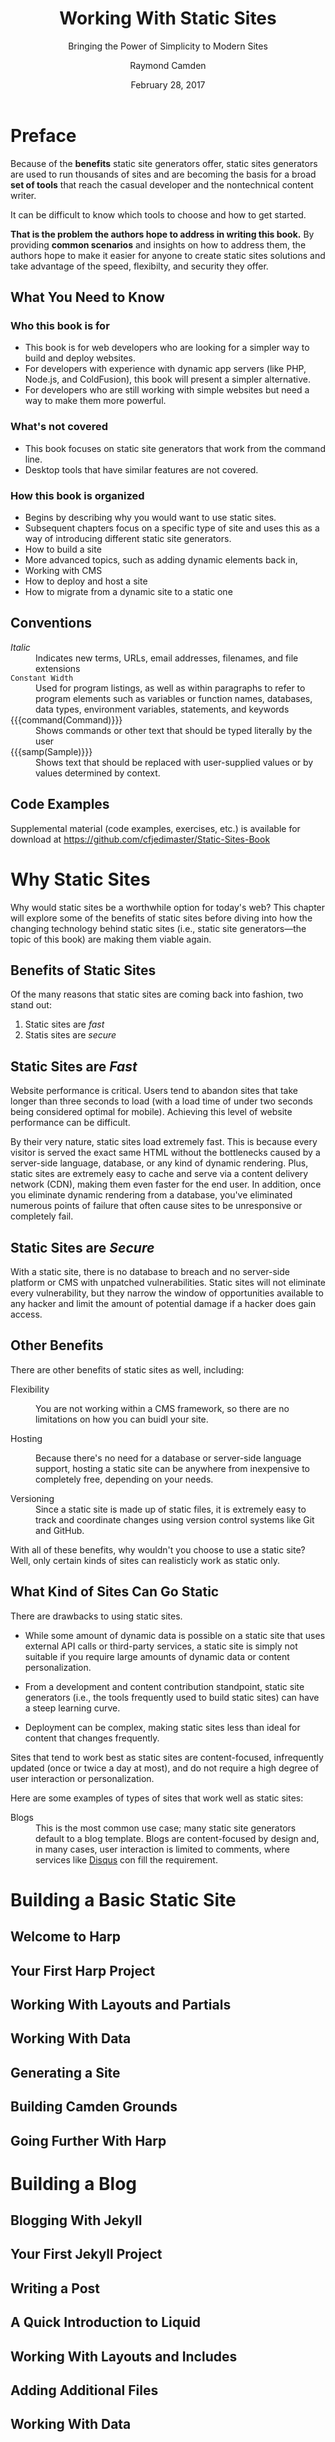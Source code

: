 # -*- mode: org; fill-column: 79; -*-

#+TITLE: Working With Static Sites
#+SUBTITLE: Bringing the Power of Simplicity to Modern Sites
#+AUTHOR: Raymond Camden
#+SUBAUTHOR: Brian Rinaldo
#+DATE: February 28, 2017
#+MACRO: VERSION 0.0.7
#+MACRO: EDITION 0.1

#+texinfo: @insertcopying

* Preface
  :PROPERTIES:
  :unnumbered: t
  :END:
  Because of the *benefits* static site generators offer, static sites
  generators are used to run thousands of sites and are becoming the basis for
  a broad *set of tools* that reach the casual developer and the nontechnical
  content writer.

  It can be difficult to know which tools to choose and how to get started.

  *That is the problem the authors hope to address in writing this book.*  By
   providing *common scenarios* and insights on how to address them, the
   authors hope to make it easier for anyone to create static sites solutions
   and take advantage of the speed, flexibilty, and security they offer.

** What You Need to Know

*** Who this book is for
    - This book is for web developers who are looking for a simpler way to
      build and deploy websites.
    - For developers with experience with dynamic app servers (like PHP,
      Node.js, and ColdFusion), this book will present a simpler alternative.
    - For developers who are still working with simple websites but need a way
      to make them more powerful.
*** What's not covered
    - This book focuses on static site generators that work from the command
      line.
    - Desktop tools that have similar features are not covered.
*** How this book is organized
    - Begins by describing why you would want to use static sites.
    - Subsequent chapters focus on a specific type of site and uses this as a
      way of introducing different static site generators.
    - How to build a site
    - More advanced topics, such as adding dynamic elements back in,
    - Working with CMS
    - How to deploy and host a site
    - How to migrate from a dynamic site to a static one
** Conventions
   - /Italic/ :: Indicates new terms, URLs, email addresses, filenames, and
                 file extensions
   - ~Constant Width~ :: Used for program listings, as well as within
        paragraphs to refer to program elements such as variables or function
        names, databases, data types, environment variables, statements, and
        keywords
   - {{{command(Command)}}} :: Shows commands or other text that should be
        typed literally by the user
   - {{{samp(Sample)}}} :: Shows text that should be replaced with
        user-supplied values or by values determined by context.
** Code Examples
   Supplemental material (code examples, exercises, etc.) is available for
   download at [[https://github.com/cfjedimaster/Static-Sites-Book]]
* Why Static Sites
  Why would static sites be a worthwhile option for today's web?  This chapter
  will explore some of the benefits of static sites before diving into how the
  changing technology behind static sites (i.e., static site generators---the
  topic of this book) are making them viable again.

** Benefits of Static Sites
   Of the many reasons that static sites are coming back into fashion, two
   stand out:

   1. Static sites are /fast/
   2. Statis sites are /secure/

** Static Sites are /Fast/
   #+cindex: performance, website
   #+cindex: website performance
   #+cindex: abandon, webiste loading
   Website performance is critical.  Users tend to abandon sites that take
   longer than three seconds to load (with a load time of under two seconds
   being considered optimal for mobile).  Achieving this level of website
   performance can be difficult.

   #+cindex: bottlenecks, webiste loading
   #+cindex: server-side rendering, bottleneck
   #+cindex: cache, website
   #+cindex: Content Delivery Network (CDN)
   #+cindex: CDN
   #+cindex: dynamic rendering, bottleneck
   #+cindex: points of failure, website loading
   By their very nature, static sites load extremely fast.  This is because
   every visitor is served the exact same HTML without the bottlenecks caused
   by a server-side language, database, or any kind of dynamic rendering.
   Plus, static sites are extremely easy to cache and serve via a content
   delivery network (CDN), making  them even faster for the end user.  In
   addition, once you eliminate dynamic rendering from a database, you've
   eliminated numerous points of failure that often cause sites to be
   unresponsive or completely fail.

** Static Sites are /Secure/
   #+cindex: vulnerabilities, websites
   #+cindex: website vulnerabilities
   With a static site, there is no database to breach and no server-side
   platform or CMS with unpatched vulnerabilities.  Static sites will not
   eliminate every vulnerability, but they narrow the window of opportunities
   available to any hacker and limit the amount of potential damage if a hacker
   does gain access.

** Other Benefits
   There are other benefits of static sites as well, including:

   #+cindex: flexible, benefit
   #+cindex: benefits, flexible
   - Flexibility ::
                    You are not working within a CMS framework, so there are no
                    limitations on how you can buidl your site.
     #+cindex: hosting, benefit
     #+cindex: benefits, hosting
   - Hosting ::
                Because there's no need for a database or server-side language
                support, hosting a static site can be anywhere from inexpensive
                to completely free, depending on your needs.
     #+cindex: versioning, benefit
     #+cindex: benefits, versioning
   - Versioning ::
                   Since a static site is made up of static files, it is
                   extremely easy to track and coordinate changes using version
                   control systems like Git and GitHub.


   #+cindex: static sites, what works
   With all of these benefits, why wouldn't you choose to use a static site?
   Well, only certain kinds of sites can realisticly work as static only.

** What Kind of Sites Can Go Static
   #+cindex: static sites, drawbacks
   #+cindex: drawbacks, static sites
   There are drawbacks to using static sites.

     #+cindex: dynamic data, drawback
     #+cindex: drawbacks, dynamic data
   - While some amount of dynamic data is possible on a static site that uses
     external API calls or third-party services, a static site is simply not
     suitable if you require large amounts of dynamic data or content
     personalization.
     #+cindex: learning curve, steep, drawback
     #+cindex: drawbacks, steep learning curve
   - From a development and content contribution standpoint, static site
     generators (i.e., the tools frequently used to build static sites) can
     have a steep learning curve.
     #+cindex: deployment, drawback
     #+cindex: drawbacks, complex deployment
   - Deployment can be complex, making static sites less than ideal for content
     that changes frequently.


   #+cindex: static sites,what works
   #+cindex: content focused, static sites
   #+cindex: user interaction, low, static sites
   Sites that tend to work best as static sites are content-focused,
   infrequently updated (once or twice a day at most), and do not require a
   high degree of user interaction or personalization.

   Here are some examples of types of sites that work well as static sites:

   #+cindex: blog, static site
   #+cindex: Disqus, service
   #+cindex: services, third party, Disqus
   - Blogs ::
              This is the most common use case; many static site generators
              default to a blog template.  Blogs are content-focused by design
              and, in many cases, user interaction is limited to comments,
              where services like [[https://disqus.com/][Disqus]] con fill the requirement.

* Building a Basic Static Site

** Welcome to Harp

** Your First Harp Project

** Working With Layouts and Partials

** Working With Data

** Generating a Site

** Building Camden Grounds

** Going Further With Harp

* Building a Blog

** Blogging With Jekyll

** Your First Jekyll Project

** Writing a Post

** A Quick Introduction to Liquid

** Working With Layouts and Includes

** Adding Additional Files

** Working With Data

** Configuring Your Jekyll Site

** Generating a Site

** Building a Blog

** Going Further with Jekyll

* Building a Documentation Site

** Characteristics of a Documentation Site

** Choosing a Generator for Your Documentation Site

** Our Sample Documentation Site

** Creating the Site

*** Installing Hugo

*** Generating the Initial Site Files

*** Configuring the Hugo Site

*** Adding Content

*** Creating the Layout

** Going Further

* Adding Dynamic Elements

** Handling Forms

*** Wufoo Forms

*** Google Docs Forms

*** Formspree

*** Adding a Comment Form to Camden Grounds

** Adding Comments

*** Working with Disqus

*** Adding Comments to The Cat Blog

** Adding Search

*** Creating a Custom Search Engine

*** Adding a Custom Search Engine to a Real Site

** Even More Options

* Adding a CMS

** CloudCannon

*** Creating a Site on CloudCannon

*** Editing a Site on CloudCannon

*** Where to Go from Here

** Netlify CMS

*** Setting Up the Netlify CMS

*** Where to Go from Here

** Jekyll Admin

*** Setting Up Jekyll Admin

*** Editing a Site in Jekyll Admin

*** Where to Go from Here

** More Options

*** Forestry.io

*** Lektor

*** Headless CMS

* Deployment

** Plain Old Web Servers

** Cloud File Storage Providers

*** Hosting a Site on Amazon S3

*** Hosting a Site on Google Cloud Storage

** Deploying with Surge

** Deploying with Netlify

** Summary

* Mirgrating to a Static Site

** Migrating from WordPress to Jekyll

** Other Migration Options

*** Hugo

*** Middleman

*** Hexo

*** Harp

*** Many More Options Are Available

** Go Forth and Be Static

* Copying
  :PROPERTIES:
  :Copying:  t
  :END:
  Based upon /{{{title}}}/ by {{{author}}} & {{{subauthor}}} (O'Reilly).
  \copy 2017 {{{author}}}, 978-1-491-96094-3.

  This document was:

  Produced: {{{time(%F %R)}}}
  Version: {{{VERSION}}}
  Edition: {{{EDITION}}}
* Index
  :PROPERTIES:
  :Index:    t
  :END:
* Export Settings                                                  :noexport:
#+TEXINFO_PRINTED_TITLE: Outline of @i{Working With Static Sites}
#+TEXINFO_CLASS: info
#+TEXINFO_DIR_CATEGORY:WebDev
#+TEXINFO_DIR_TITLE:working-with-static-sites
#+TEXINFO_DIR_DESC:Outline of Working With Static Sites by R Campden & B Rinaldo
#+MACRO: subauthor Brian Rinaldo
#+MACRO: command @@texinfo:@command{*@@$1@@texinfo:*}@@
#+MACRO: samp @@texinfo:@samp{@@<$1>@@texinfo:}@@
